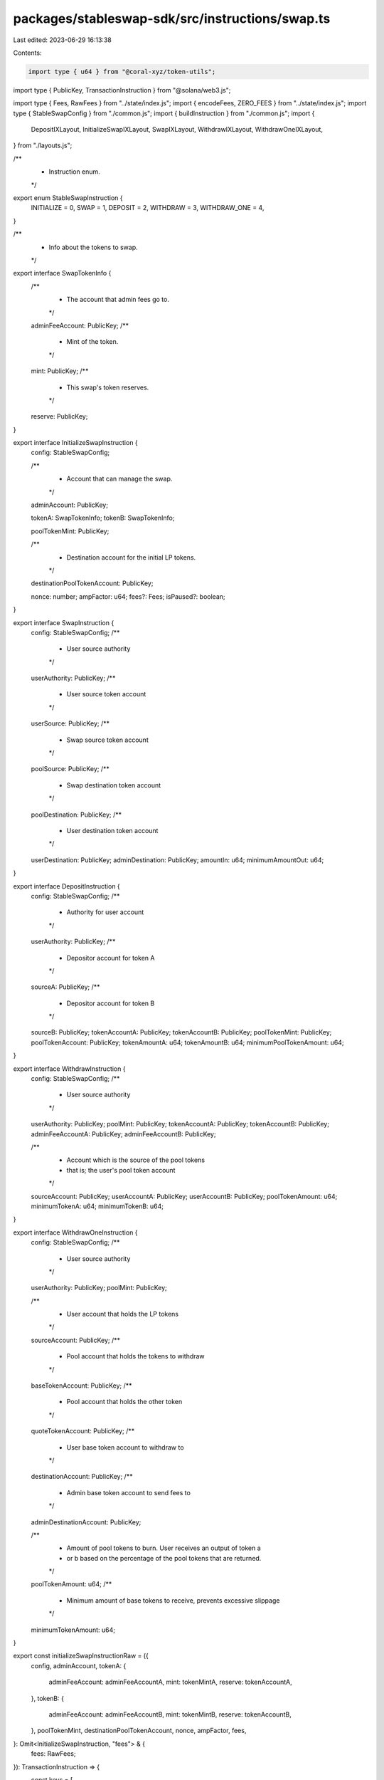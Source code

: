 packages/stableswap-sdk/src/instructions/swap.ts
================================================

Last edited: 2023-06-29 16:13:38

Contents:

.. code-block:: ts

    import type { u64 } from "@coral-xyz/token-utils";
import type { PublicKey, TransactionInstruction } from "@solana/web3.js";

import type { Fees, RawFees } from "../state/index.js";
import { encodeFees, ZERO_FEES } from "../state/index.js";
import type { StableSwapConfig } from "./common.js";
import { buildInstruction } from "./common.js";
import {
  DepositIXLayout,
  InitializeSwapIXLayout,
  SwapIXLayout,
  WithdrawIXLayout,
  WithdrawOneIXLayout,
} from "./layouts.js";

/**
 * Instruction enum.
 */
export enum StableSwapInstruction {
  INITIALIZE = 0,
  SWAP = 1,
  DEPOSIT = 2,
  WITHDRAW = 3,
  WITHDRAW_ONE = 4,
}

/**
 * Info about the tokens to swap.
 */
export interface SwapTokenInfo {
  /**
   * The account that admin fees go to.
   */
  adminFeeAccount: PublicKey;
  /**
   * Mint of the token.
   */
  mint: PublicKey;
  /**
   * This swap's token reserves.
   */
  reserve: PublicKey;
}

export interface InitializeSwapInstruction {
  config: StableSwapConfig;

  /**
   * Account that can manage the swap.
   */
  adminAccount: PublicKey;

  tokenA: SwapTokenInfo;
  tokenB: SwapTokenInfo;

  poolTokenMint: PublicKey;

  /**
   * Destination account for the initial LP tokens.
   */
  destinationPoolTokenAccount: PublicKey;

  nonce: number;
  ampFactor: u64;
  fees?: Fees;
  isPaused?: boolean;
}

export interface SwapInstruction {
  config: StableSwapConfig;
  /**
   * User source authority
   */
  userAuthority: PublicKey;
  /**
   * User source token account
   */
  userSource: PublicKey;
  /**
   * Swap source token account
   */
  poolSource: PublicKey;
  /**
   * Swap destination token account
   */
  poolDestination: PublicKey;
  /**
   * User destination token account
   */
  userDestination: PublicKey;
  adminDestination: PublicKey;
  amountIn: u64;
  minimumAmountOut: u64;
}

export interface DepositInstruction {
  config: StableSwapConfig;
  /**
   * Authority for user account
   */
  userAuthority: PublicKey;
  /**
   * Depositor account for token A
   */
  sourceA: PublicKey;
  /**
   * Depositor account for token B
   */
  sourceB: PublicKey;
  tokenAccountA: PublicKey;
  tokenAccountB: PublicKey;
  poolTokenMint: PublicKey;
  poolTokenAccount: PublicKey;
  tokenAmountA: u64;
  tokenAmountB: u64;
  minimumPoolTokenAmount: u64;
}

export interface WithdrawInstruction {
  config: StableSwapConfig;
  /**
   * User source authority
   */
  userAuthority: PublicKey;
  poolMint: PublicKey;
  tokenAccountA: PublicKey;
  tokenAccountB: PublicKey;
  adminFeeAccountA: PublicKey;
  adminFeeAccountB: PublicKey;

  /**
   * Account which is the source of the pool tokens
   * that is; the user's pool token account
   */
  sourceAccount: PublicKey;
  userAccountA: PublicKey;
  userAccountB: PublicKey;
  poolTokenAmount: u64;
  minimumTokenA: u64;
  minimumTokenB: u64;
}

export interface WithdrawOneInstruction {
  config: StableSwapConfig;
  /**
   * User source authority
   */
  userAuthority: PublicKey;
  poolMint: PublicKey;

  /**
   * User account that holds the LP tokens
   */
  sourceAccount: PublicKey;
  /**
   * Pool account that holds the tokens to withdraw
   */
  baseTokenAccount: PublicKey;
  /**
   * Pool account that holds the other token
   */
  quoteTokenAccount: PublicKey;
  /**
   * User base token account to withdraw to
   */
  destinationAccount: PublicKey;
  /**
   * Admin base token account to send fees to
   */
  adminDestinationAccount: PublicKey;

  /**
   * Amount of pool tokens to burn. User receives an output of token a
   * or b based on the percentage of the pool tokens that are returned.
   */
  poolTokenAmount: u64;
  /**
   * Minimum amount of base tokens to receive, prevents excessive slippage
   */
  minimumTokenAmount: u64;
}

export const initializeSwapInstructionRaw = ({
  config,
  adminAccount,
  tokenA: {
    adminFeeAccount: adminFeeAccountA,
    mint: tokenMintA,
    reserve: tokenAccountA,
  },
  tokenB: {
    adminFeeAccount: adminFeeAccountB,
    mint: tokenMintB,
    reserve: tokenAccountB,
  },
  poolTokenMint,
  destinationPoolTokenAccount,
  nonce,
  ampFactor,
  fees,
}: Omit<InitializeSwapInstruction, "fees"> & {
  fees: RawFees;
}): TransactionInstruction => {
  const keys = [
    { pubkey: config.swapAccount, isSigner: false, isWritable: false },
    { pubkey: config.authority, isSigner: false, isWritable: false },
    { pubkey: adminAccount, isSigner: false, isWritable: false },
    { pubkey: adminFeeAccountA, isSigner: false, isWritable: false },
    { pubkey: adminFeeAccountB, isSigner: false, isWritable: false },
    { pubkey: tokenMintA, isSigner: false, isWritable: false },
    { pubkey: tokenAccountA, isSigner: false, isWritable: false },
    { pubkey: tokenMintB, isSigner: false, isWritable: false },
    { pubkey: tokenAccountB, isSigner: false, isWritable: false },
    { pubkey: poolTokenMint, isSigner: false, isWritable: true },
    { pubkey: destinationPoolTokenAccount, isSigner: false, isWritable: true },
    { pubkey: config.tokenProgramID, isSigner: false, isWritable: false },
  ];
  const data = Buffer.alloc(InitializeSwapIXLayout.span);
  InitializeSwapIXLayout.encode(
    {
      instruction: StableSwapInstruction.INITIALIZE, // InitializeSwap instruction
      nonce,
      ampFactor: ampFactor.toBuffer(),
      fees,
    },
    data
  );
  return buildInstruction({
    config,
    keys,
    data,
  });
};

export const initializeSwapInstruction = ({
  fees = ZERO_FEES,
  ...args
}: InitializeSwapInstruction): TransactionInstruction => {
  return initializeSwapInstructionRaw({ ...args, fees: encodeFees(fees) });
};

export const swapInstruction = ({
  config,
  userAuthority,
  userSource,
  poolSource,
  poolDestination,
  userDestination,
  adminDestination,
  amountIn,
  minimumAmountOut,
}: SwapInstruction): TransactionInstruction => {
  const data = Buffer.alloc(SwapIXLayout.span);
  SwapIXLayout.encode(
    {
      instruction: StableSwapInstruction.SWAP, // Swap instruction
      amountIn: amountIn.toBuffer(),
      minimumAmountOut: minimumAmountOut.toBuffer(),
    },
    data
  );
  const keys = [
    { pubkey: config.swapAccount, isSigner: false, isWritable: false },
    { pubkey: config.authority, isSigner: false, isWritable: false },
    { pubkey: userAuthority, isSigner: true, isWritable: false },
    { pubkey: userSource, isSigner: false, isWritable: true },
    { pubkey: poolSource, isSigner: false, isWritable: true },
    { pubkey: poolDestination, isSigner: false, isWritable: true },
    { pubkey: userDestination, isSigner: false, isWritable: true },
    { pubkey: adminDestination, isSigner: false, isWritable: true },
    { pubkey: config.tokenProgramID, isSigner: false, isWritable: false },
  ];
  return buildInstruction({
    config,
    keys,
    data,
  });
};

export const depositInstruction = ({
  config,
  userAuthority,
  sourceA,
  sourceB,
  tokenAccountA,
  tokenAccountB,
  poolTokenMint,
  poolTokenAccount,
  tokenAmountA,
  tokenAmountB,
  minimumPoolTokenAmount,
}: DepositInstruction): TransactionInstruction => {
  const data = Buffer.alloc(DepositIXLayout.span);
  DepositIXLayout.encode(
    {
      instruction: StableSwapInstruction.DEPOSIT, // Deposit instruction
      tokenAmountA: tokenAmountA.toBuffer(),
      tokenAmountB: tokenAmountB.toBuffer(),
      minimumPoolTokenAmount: minimumPoolTokenAmount.toBuffer(),
    },
    data
  );
  const keys = [
    { pubkey: config.swapAccount, isSigner: false, isWritable: false },
    { pubkey: config.authority, isSigner: false, isWritable: false },
    { pubkey: userAuthority, isSigner: true, isWritable: false },
    { pubkey: sourceA, isSigner: false, isWritable: true },
    { pubkey: sourceB, isSigner: false, isWritable: true },
    { pubkey: tokenAccountA, isSigner: false, isWritable: true },
    { pubkey: tokenAccountB, isSigner: false, isWritable: true },
    { pubkey: poolTokenMint, isSigner: false, isWritable: true },
    { pubkey: poolTokenAccount, isSigner: false, isWritable: true },
    { pubkey: config.tokenProgramID, isSigner: false, isWritable: false },
  ];
  return buildInstruction({
    config,
    keys,
    data,
  });
};

export const withdrawInstruction = ({
  config,
  userAuthority,
  poolMint,
  sourceAccount,
  tokenAccountA,
  tokenAccountB,
  userAccountA,
  userAccountB,
  adminFeeAccountA,
  adminFeeAccountB,
  poolTokenAmount,
  minimumTokenA,
  minimumTokenB,
}: WithdrawInstruction): TransactionInstruction => {
  const data = Buffer.alloc(WithdrawIXLayout.span);
  WithdrawIXLayout.encode(
    {
      instruction: StableSwapInstruction.WITHDRAW, // Withdraw instruction
      poolTokenAmount: poolTokenAmount.toBuffer(),
      minimumTokenA: minimumTokenA.toBuffer(),
      minimumTokenB: minimumTokenB.toBuffer(),
    },
    data
  );

  const keys = [
    { pubkey: config.swapAccount, isSigner: false, isWritable: false },
    { pubkey: config.authority, isSigner: false, isWritable: false },
    { pubkey: userAuthority, isSigner: true, isWritable: false },
    { pubkey: poolMint, isSigner: false, isWritable: true },
    { pubkey: sourceAccount, isSigner: false, isWritable: true },
    { pubkey: tokenAccountA, isSigner: false, isWritable: true },
    { pubkey: tokenAccountB, isSigner: false, isWritable: true },
    { pubkey: userAccountA, isSigner: false, isWritable: true },
    { pubkey: userAccountB, isSigner: false, isWritable: true },
    { pubkey: adminFeeAccountA, isSigner: false, isWritable: true },
    { pubkey: adminFeeAccountB, isSigner: false, isWritable: true },
    { pubkey: config.tokenProgramID, isSigner: false, isWritable: false },
  ];
  return buildInstruction({
    config,
    keys,
    data,
  });
};

export const withdrawOneInstruction = ({
  config,
  userAuthority,
  poolMint,
  sourceAccount,
  baseTokenAccount,
  quoteTokenAccount,
  destinationAccount,
  adminDestinationAccount,
  poolTokenAmount,
  minimumTokenAmount,
}: WithdrawOneInstruction): TransactionInstruction => {
  const data = Buffer.alloc(WithdrawOneIXLayout.span);
  WithdrawOneIXLayout.encode(
    {
      instruction: StableSwapInstruction.WITHDRAW_ONE, // Withdraw instruction
      poolTokenAmount: poolTokenAmount.toBuffer(),
      minimumTokenAmount: minimumTokenAmount.toBuffer(),
    },
    data
  );

  const keys = [
    { pubkey: config.swapAccount, isSigner: false, isWritable: false },
    { pubkey: config.authority, isSigner: false, isWritable: false },
    { pubkey: userAuthority, isSigner: true, isWritable: false },
    { pubkey: poolMint, isSigner: false, isWritable: true },
    { pubkey: sourceAccount, isSigner: false, isWritable: true },
    { pubkey: baseTokenAccount, isSigner: false, isWritable: true },
    { pubkey: quoteTokenAccount, isSigner: false, isWritable: true },
    { pubkey: destinationAccount, isSigner: false, isWritable: true },
    { pubkey: adminDestinationAccount, isSigner: false, isWritable: true },
    { pubkey: config.tokenProgramID, isSigner: false, isWritable: false },
  ];
  return buildInstruction({
    config,
    keys,
    data,
  });
};


